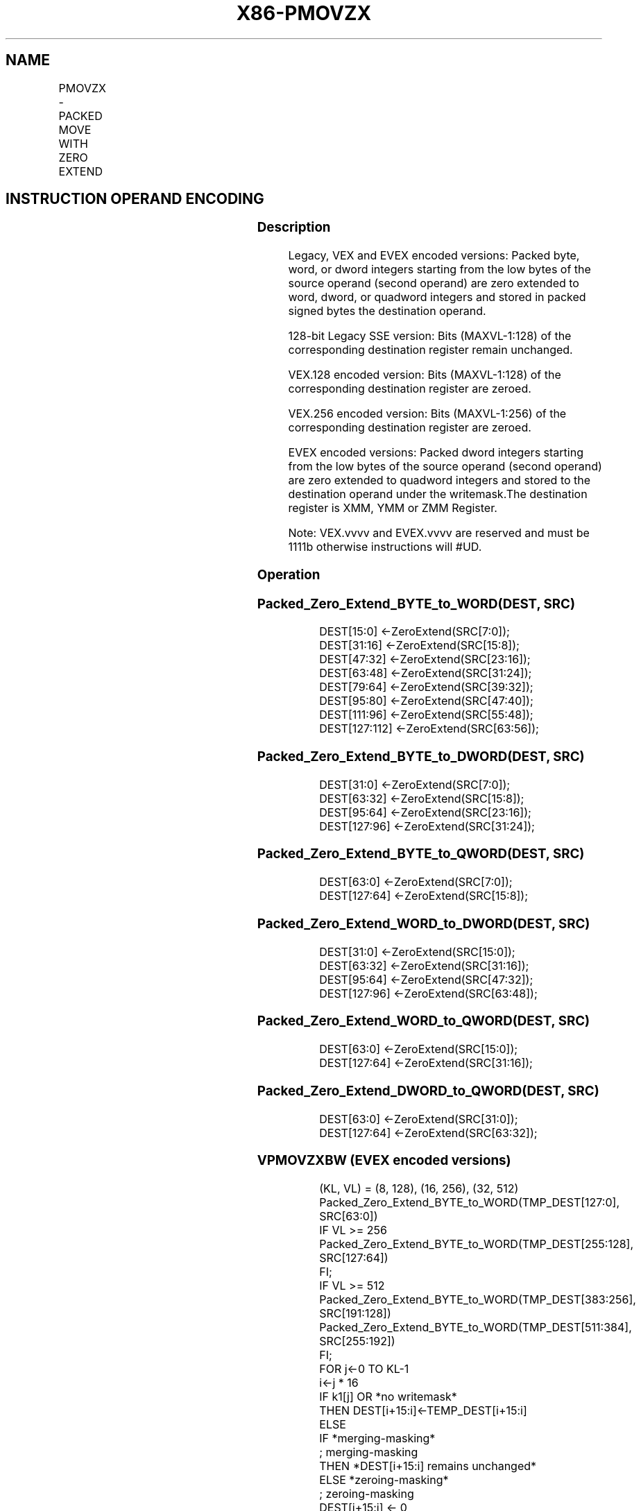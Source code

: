 .nh
.TH "X86-PMOVZX" "7" "May 2019" "TTMO" "Intel x86-64 ISA Manual"
.SH NAME
PMOVZX - PACKED MOVE WITH ZERO EXTEND
.TS
allbox;
l l l l l 
l l l l l .
\fB\fCOpcode/Instruction\fR	\fB\fCOp / En\fR	\fB\fC64/32 bit Mode Support\fR	\fB\fCCPUID Feature Flag\fR	\fB\fCDescription\fR
T{
66 0f 38 30 /r PMOVZXBW xmm1, xmm2/m64
T}
	A	V/V	SSE4\_1	T{
Zero extend 8 packed 8\-bit integers in the low 8 bytes of xmm2/m64 to 8 packed 16\-bit integers in xmm1.
T}
T{
66 0f 38 31 /r PMOVZXBD xmm1, xmm2/m32
T}
	A	V/V	SSE4\_1	T{
Zero extend 4 packed 8\-bit integers in the low 4 bytes of xmm2/m32 to 4 packed 32\-bit integers in xmm1.
T}
T{
66 0f 38 32 /r PMOVZXBQ xmm1, xmm2/m16
T}
	A	V/V	SSE4\_1	T{
Zero extend 2 packed 8\-bit integers in the low 2 bytes of xmm2/m16 to 2 packed 64\-bit integers in xmm1.
T}
T{
66 0f 38 33 /r PMOVZXWD xmm1, xmm2/m64
T}
	A	V/V	SSE4\_1	T{
Zero extend 4 packed 16\-bit integers in the low 8 bytes of xmm2/m64 to 4 packed 32\-bit integers in xmm1.
T}
T{
66 0f 38 34 /r PMOVZXWQ xmm1, xmm2/m32
T}
	A	V/V	SSE4\_1	T{
Zero extend 2 packed 16\-bit integers in the low 4 bytes of xmm2/m32 to 2 packed 64\-bit integers in xmm1.
T}
T{
66 0f 38 35 /r PMOVZXDQ xmm1, xmm2/m64
T}
	A	V/V	SSE4\_1	T{
Zero extend 2 packed 32\-bit integers in the low 8 bytes of xmm2/m64 to 2 packed 64\-bit integers in xmm1.
T}
T{
VEX.128.66.0F38.WIG 30 /r VPMOVZXBW xmm1, xmm2/m64
T}
	A	V/V	AVX	T{
Zero extend 8 packed 8\-bit integers in the low 8 bytes of xmm2/m64 to 8 packed 16\-bit integers in xmm1.
T}
T{
VEX.128.66.0F38.WIG 31 /r VPMOVZXBD xmm1, xmm2/m32
T}
	A	V/V	AVX	T{
Zero extend 4 packed 8\-bit integers in the low 4 bytes of xmm2/m32 to 4 packed 32\-bit integers in xmm1.
T}
T{
VEX.128.66.0F38.WIG 32 /r VPMOVZXBQ xmm1, xmm2/m16
T}
	A	V/V	AVX	T{
Zero extend 2 packed 8\-bit integers in the low 2 bytes of xmm2/m16 to 2 packed 64\-bit integers in xmm1.
T}
T{
VEX.128.66.0F38.WIG 33 /r VPMOVZXWD xmm1, xmm2/m64
T}
	A	V/V	AVX	T{
Zero extend 4 packed 16\-bit integers in the low 8 bytes of xmm2/m64 to 4 packed 32\-bit integers in xmm1.
T}
T{
VEX.128.66.0F38.WIG 34 /r VPMOVZXWQ xmm1, xmm2/m32
T}
	A	V/V	AVX	T{
Zero extend 2 packed 16\-bit integers in the low 4 bytes of xmm2/m32 to 2 packed 64\-bit integers in xmm1.
T}
T{
VEX.128.66.0F 38.WIG 35 /r VPMOVZXDQ xmm1, xmm2/m64
T}
	A	V/V	AVX	T{
Zero extend 2 packed 32\-bit integers in the low 8 bytes of xmm2/m64 to 2 packed 64\-bit integers in xmm1.
T}
T{
VEX.256.66.0F38.WIG 30 /r VPMOVZXBW ymm1, xmm2/m128
T}
	A	V/V	AVX2	T{
Zero extend 16 packed 8\-bit integers in xmm2/m128 to 16 packed 16\-bit integers in ymm1.
T}
T{
VEX.256.66.0F38.WIG 31 /r VPMOVZXBD ymm1, xmm2/m64
T}
	A	V/V	AVX2	T{
Zero extend 8 packed 8\-bit integers in the low 8 bytes of xmm2/m64 to 8 packed 32\-bit integers in ymm1.
T}
T{
VEX.256.66.0F38.WIG 32 /r VPMOVZXBQ ymm1, xmm2/m32
T}
	A	V/V	AVX2	T{
Zero extend 4 packed 8\-bit integers in the low 4 bytes of xmm2/m32 to 4 packed 64\-bit integers in ymm1.
T}
T{
VEX.256.66.0F38.WIG 33 /r VPMOVZXWD ymm1, xmm2/m128
T}
	A	V/V	AVX2	T{
Zero extend 8 packed 16\-bit integers xmm2/m128 to 8 packed 32\-bit integers in ymm1.
T}
T{
VEX.256.66.0F38.WIG 34 /r VPMOVZXWQ ymm1, xmm2/m64
T}
	A	V/V	AVX2	T{
Zero extend 4 packed 16\-bit integers in the low 8 bytes of xmm2/m64 to 4 packed 64\-bit integers in xmm1.
T}
T{
VEX.256.66.0F38.WIG 35 /r VPMOVZXDQ ymm1, xmm2/m128
T}
	A	V/V	AVX2	T{
Zero extend 4 packed 32\-bit integers in xmm2/m128 to 4 packed 64\-bit integers in ymm1.
T}
T{
EVEX.128.66.0F38 30.WIG /r VPMOVZXBW xmm1 {k1}{z}, xmm2/m64
T}
	B	V/V	AVX512VL AVX512BW	T{
Zero extend 8 packed 8\-bit integers in the low 8 bytes of xmm2/m64 to 8 packed 16\-bit integers in xmm1.
T}
T{
EVEX.256.66.0F38.WIG 30 /r VPMOVZXBW ymm1 {k1}{z}, xmm2/m128
T}
	B	V/V	AVX512VL AVX512BW	T{
Zero extend 16 packed 8\-bit integers in xmm2/m128 to 16 packed 16\-bit integers in ymm1.
T}
T{
EVEX.512.66.0F38.WIG 30 /r VPMOVZXBW zmm1 {k1}{z}, ymm2/m256
T}
	B	V/V	AVX512BW	T{
Zero extend 32 packed 8\-bit integers in ymm2/m256 to 32 packed 16\-bit integers in zmm1.
T}
T{
EVEX.128.66.0F38.WIG 31 /r VPMOVZXBD xmm1 {k1}{z}, xmm2/m32
T}
	C	V/V	AVX512VL AVX512F	T{
Zero extend 4 packed 8\-bit integers in the low 4 bytes of xmm2/m32 to 4 packed 32\-bit integers in xmm1 subject to writemask k1.
T}
T{
EVEX.256.66.0F38.WIG 31 /r VPMOVZXBD ymm1 {k1}{z}, xmm2/m64
T}
	C	V/V	AVX512VL AVX512F	T{
Zero extend 8 packed 8\-bit integers in the low 8 bytes of xmm2/m64 to 8 packed 32\-bit integers in ymm1 subject to writemask k1.
T}
T{
EVEX.512.66.0F38.WIG 31 /r VPMOVZXBD zmm1 {k1}{z}, xmm2/m128
T}
	C	V/V	AVX512F	T{
Zero extend 16 packed 8\-bit integers in xmm2/m128 to 16 packed 32\-bit integers in zmm1 subject to writemask k1.
T}
T{
EVEX.128.66.0F38.WIG 32 /r VPMOVZXBQ xmm1 {k1}{z}, xmm2/m16
T}
	D	V/V	AVX512VL AVX512F	T{
Zero extend 2 packed 8\-bit integers in the low 2 bytes of xmm2/m16 to 2 packed 64\-bit integers in xmm1 subject to writemask k1.
T}
T{
EVEX.256.66.0F38.WIG 32 /r VPMOVZXBQ ymm1 {k1}{z}, xmm2/m32
T}
	D	V/V	AVX512VL AVX512F	T{
Zero extend 4 packed 8\-bit integers in the low 4 bytes of xmm2/m32 to 4 packed 64\-bit integers in ymm1 subject to writemask k1.
T}
T{
EVEX.512.66.0F38.WIG 32 /r VPMOVZXBQ zmm1 {k1}{z}, xmm2/m64
T}
	D	V/V	AVX512F	T{
Zero extend 8 packed 8\-bit integers in the low 8 bytes of xmm2/m64 to 8 packed 64\-bit integers in zmm1 subject to writemask k1.
T}
T{
EVEX.128.66.0F38.WIG 33 /r VPMOVZXWD xmm1 {k1}{z}, xmm2/m64
T}
	B	V/V	AVX512VL AVX512F	T{
Zero extend 4 packed 16\-bit integers in the low 8 bytes of xmm2/m64 to 4 packed 32\-bit integers in xmm1 subject to writemask k1.
T}
T{
EVEX.256.66.0F38.WIG 33 /r VPMOVZXWD ymm1 {k1}{z}, xmm2/m128
T}
	B	V/V	AVX512VL AVX512F	T{
Zero extend 8 packed 16\-bit integers in xmm2/m128 to 8 packed 32\-bit integers in zmm1 subject to writemask k1.
T}
T{
EVEX.512.66.0F38.WIG 33 /r VPMOVZXWD zmm1 {k1}{z}, ymm2/m256
T}
	B	V/V	AVX512F	T{
Zero extend 16 packed 16\-bit integers in ymm2/m256 to 16 packed 32\-bit integers in zmm1 subject to writemask k1.
T}
T{
EVEX.128.66.0F38.WIG 34 /r VPMOVZXWQ xmm1 {k1}{z}, xmm2/m32
T}
	C	V/V	AVX512VL AVX512F	T{
Zero extend 2 packed 16\-bit integers in the low 4 bytes of xmm2/m32 to 2 packed 64\-bit integers in xmm1 subject to writemask k1.
T}
T{
EVEX.256.66.0F38.WIG 34 /r VPMOVZXWQ ymm1 {k1}{z}, xmm2/m64
T}
	C	V/V	AVX512VL AVX512F	T{
Zero extend 4 packed 16\-bit integers in the low 8 bytes of xmm2/m64 to 4 packed 64\-bit integers in ymm1 subject to writemask k1.
T}
T{
EVEX.512.66.0F38.WIG 34 /r VPMOVZXWQ zmm1 {k1}{z}, xmm2/m128
T}
	C	V/V	AVX512F	T{
Zero extend 8 packed 16\-bit integers in xmm2/m128 to 8 packed 64\-bit integers in zmm1 subject to writemask k1.
T}
T{
EVEX.128.66.0F38.W0 35 /r VPMOVZXDQ xmm1 {k1}{z}, xmm2/m64
T}
	B	V/V	AVX512VL AVX512F	T{
Zero extend 2 packed 32\-bit integers in the low 8 bytes of xmm2/m64 to 2 packed 64\-bit integers in zmm1 using writemask k1.
T}
T{
EVEX.256.66.0F38.W0 35 /r VPMOVZXDQ ymm1 {k1}{z}, xmm2/m128
T}
	B	V/V	AVX512VL AVX512F	T{
Zero extend 4 packed 32\-bit integers in xmm2/m128 to 4 packed 64\-bit integers in zmm1 using writemask k1.
T}
T{
EVEX.512.66.0F38.W0 35 /r VPMOVZXDQ zmm1 {k1}{z}, ymm2/m256
T}
	B	V/V	AVX512F	T{
Zero extend 8 packed 32\-bit integers in ymm2/m256 to 8 packed 64\-bit integers in zmm1 using writemask k1.
T}
.TE

.SH INSTRUCTION OPERAND ENCODING
.TS
allbox;
l l l l l l 
l l l l l l .
Op/En	Tuple Type	Operand 1	Operand 2	Operand 3	Operand 4
A	NA	ModRM:reg (w)	ModRM:r/m (r)	NA	NA
B	Half Mem	ModRM:reg (w)	ModRM:r/m (r)	NA	NA
C	Quarter Mem	ModRM:reg (w)	ModRM:r/m (r)	NA	NA
D	Eighth Mem	ModRM:reg (w)	ModRM:r/m (r)	NA	NA
.TE

.SS Description
.PP
Legacy, VEX and EVEX encoded versions: Packed byte, word, or dword
integers starting from the low bytes of the source operand (second
operand) are zero extended to word, dword, or quadword integers and
stored in packed signed bytes the destination operand.

.PP
128\-bit Legacy SSE version: Bits (MAXVL\-1:128) of the corresponding
destination register remain unchanged.

.PP
VEX.128 encoded version: Bits (MAXVL\-1:128) of the corresponding
destination register are zeroed.

.PP
VEX.256 encoded version: Bits (MAXVL\-1:256) of the corresponding
destination register are zeroed.

.PP
EVEX encoded versions: Packed dword integers starting from the low bytes
of the source operand (second operand) are zero extended to quadword
integers and stored to the destination operand under the writemask.The
destination register is XMM, YMM or ZMM Register.

.PP
Note: VEX.vvvv and EVEX.vvvv are reserved and must be 1111b otherwise
instructions will #UD.

.SS Operation
.SS Packed\_Zero\_Extend\_BYTE\_to\_WORD(DEST, SRC)
.PP
.RS

.nf
DEST[15:0] ←ZeroExtend(SRC[7:0]);
DEST[31:16] ←ZeroExtend(SRC[15:8]);
DEST[47:32] ←ZeroExtend(SRC[23:16]);
DEST[63:48] ←ZeroExtend(SRC[31:24]);
DEST[79:64] ←ZeroExtend(SRC[39:32]);
DEST[95:80] ←ZeroExtend(SRC[47:40]);
DEST[111:96] ←ZeroExtend(SRC[55:48]);
DEST[127:112] ←ZeroExtend(SRC[63:56]);

.fi
.RE

.SS Packed\_Zero\_Extend\_BYTE\_to\_DWORD(DEST, SRC)
.PP
.RS

.nf
DEST[31:0] ←ZeroExtend(SRC[7:0]);
DEST[63:32] ←ZeroExtend(SRC[15:8]);
DEST[95:64] ←ZeroExtend(SRC[23:16]);
DEST[127:96] ←ZeroExtend(SRC[31:24]);

.fi
.RE

.SS Packed\_Zero\_Extend\_BYTE\_to\_QWORD(DEST, SRC)
.PP
.RS

.nf
DEST[63:0] ←ZeroExtend(SRC[7:0]);
DEST[127:64] ←ZeroExtend(SRC[15:8]);

.fi
.RE

.SS Packed\_Zero\_Extend\_WORD\_to\_DWORD(DEST, SRC)
.PP
.RS

.nf
DEST[31:0] ←ZeroExtend(SRC[15:0]);
DEST[63:32] ←ZeroExtend(SRC[31:16]);
DEST[95:64] ←ZeroExtend(SRC[47:32]);
DEST[127:96] ←ZeroExtend(SRC[63:48]);

.fi
.RE

.SS Packed\_Zero\_Extend\_WORD\_to\_QWORD(DEST, SRC)
.PP
.RS

.nf
DEST[63:0] ←ZeroExtend(SRC[15:0]);
DEST[127:64] ←ZeroExtend(SRC[31:16]);

.fi
.RE

.SS Packed\_Zero\_Extend\_DWORD\_to\_QWORD(DEST, SRC)
.PP
.RS

.nf
DEST[63:0] ←ZeroExtend(SRC[31:0]);
DEST[127:64] ←ZeroExtend(SRC[63:32]);

.fi
.RE

.SS VPMOVZXBW (EVEX encoded versions)
.PP
.RS

.nf
(KL, VL) = (8, 128), (16, 256), (32, 512)
Packed\_Zero\_Extend\_BYTE\_to\_WORD(TMP\_DEST[127:0], SRC[63:0])
IF VL >= 256
    Packed\_Zero\_Extend\_BYTE\_to\_WORD(TMP\_DEST[255:128], SRC[127:64])
FI;
IF VL >= 512
    Packed\_Zero\_Extend\_BYTE\_to\_WORD(TMP\_DEST[383:256], SRC[191:128])
    Packed\_Zero\_Extend\_BYTE\_to\_WORD(TMP\_DEST[511:384], SRC[255:192])
FI;
FOR j←0 TO KL\-1
    i←j * 16
    IF k1[j] OR *no writemask*
        THEN DEST[i+15:i]←TEMP\_DEST[i+15:i]
        ELSE
            IF *merging\-masking*
                        ; merging\-masking
                THEN *DEST[i+15:i] remains unchanged*
                ELSE *zeroing\-masking*
                            ; zeroing\-masking
                    DEST[i+15:i] ← 0
            FI
    FI;
ENDFOR
DEST[MAXVL\-1:VL] ← 0

.fi
.RE

.SS VPMOVZXBD (EVEX encoded versions)
.PP
.RS

.nf
(KL, VL) = (4, 128), (8, 256), (16, 512)
Packed\_Zero\_Extend\_BYTE\_to\_DWORD(TMP\_DEST[127:0], SRC[31:0])
IF VL >= 256
    Packed\_Zero\_Extend\_BYTE\_to\_DWORD(TMP\_DEST[255:128], SRC[63:32])
FI;
IF VL >= 512
    Packed\_Zero\_Extend\_BYTE\_to\_DWORD(TMP\_DEST[383:256], SRC[95:64])
    Packed\_Zero\_Extend\_BYTE\_to\_DWORD(TMP\_DEST[511:384], SRC[127:96])
FI;
FOR j←0 TO KL\-1
    i←j * 32
    IF k1[j] OR *no writemask*
        THEN DEST[i+31:i]←TEMP\_DEST[i+31:i]
        ELSE
            IF *merging\-masking* ; merging\-masking
                THEN *DEST[i+31:i] remains unchanged*
                ELSE *zeroing\-masking*
                        ; zeroing\-masking
                    DEST[i+31:i] ← 0
            FI
    FI;
ENDFOR
DEST[MAXVL\-1:VL] ← 0

.fi
.RE

.SS VPMOVZXBQ (EVEX encoded versions)
.PP
.RS

.nf
(KL, VL) = (2, 128), (4, 256), (8, 512)
Packed\_Zero\_Extend\_BYTE\_to\_QWORD(TMP\_DEST[127:0], SRC[15:0])
IF VL >= 256
    Packed\_Zero\_Extend\_BYTE\_to\_QWORD(TMP\_DEST[255:128], SRC[31:16])
FI;
IF VL >= 512
    Packed\_Zero\_Extend\_BYTE\_to\_QWORD(TMP\_DEST[383:256], SRC[47:32])
    Packed\_Zero\_Extend\_BYTE\_to\_QWORD(TMP\_DEST[511:384], SRC[63:48])
FI;
FOR j←0 TO KL\-1
    i←j * 64
    IF k1[j] OR *no writemask*
        THEN DEST[i+63:i]←TEMP\_DEST[i+63:i]
        ELSE
            IF *merging\-masking*
                        ; merging\-masking
                THEN *DEST[i+63:i] remains unchanged*
                ELSE *zeroing\-masking*
                            ; zeroing\-masking
                    DEST[i+63:i] ← 0
            FI
    FI;
ENDFOR
DEST[MAXVL\-1:VL] ← 0

.fi
.RE

.SS VPMOVZXWD (EVEX encoded versions)
.PP
.RS

.nf
(KL, VL) = (4, 128), (8, 256), (16, 512)
Packed\_Zero\_Extend\_WORD\_to\_DWORD(TMP\_DEST[127:0], SRC[63:0])
IF VL >= 256
    Packed\_Zero\_Extend\_WORD\_to\_DWORD(TMP\_DEST[255:128], SRC[127:64])
FI;
IF VL >= 512
    Packed\_Zero\_Extend\_WORD\_to\_DWORD(TMP\_DEST[383:256], SRC[191:128])
    Packed\_Zero\_Extend\_WORD\_to\_DWORD(TMP\_DEST[511:384], SRC[256:192])
FI;
FOR j←0 TO KL\-1
    i←j * 32
    IF k1[j] OR *no writemask*
        THEN DEST[i+31:i]←TEMP\_DEST[i+31:i]
        ELSE
            IF *merging\-masking*
                THEN *DEST[i+31:i] remains unchanged*
                ELSE *zeroing\-masking* ; zeroing\-masking
                    DEST[i+31:i] ← 0
            FI
    FI;
ENDFOR
DEST[MAXVL\-1:VL] ← 0

.fi
.RE

.SS VPMOVZXWQ (EVEX encoded versions)
.PP
.RS

.nf
(KL, VL) = (2, 128), (4, 256), (8, 512)
Packed\_Zero\_Extend\_WORD\_to\_QWORD(TMP\_DEST[127:0], SRC[31:0])
IF VL >= 256
    Packed\_Zero\_Extend\_WORD\_to\_QWORD(TMP\_DEST[255:128], SRC[63:32])
FI;
IF VL >= 512
    Packed\_Zero\_Extend\_WORD\_to\_QWORD(TMP\_DEST[383:256], SRC[95:64])
    Packed\_Zero\_Extend\_WORD\_to\_QWORD(TMP\_DEST[511:384], SRC[127:96])
FI;
FOR j←0 TO KL\-1
    i←j * 64
    IF k1[j] OR *no writemask*
        THEN DEST[i+63:i]←TEMP\_DEST[i+63:i]
        ELSE
            IF *merging\-masking*
                        ; merging\-masking
                THEN *DEST[i+63:i] remains unchanged*
                ELSE *zeroing\-masking*
                            ; zeroing\-masking
                    DEST[i+63:i] ← 0
            FI
    FI;
ENDFOR
DEST[MAXVL\-1:VL] ← 0

.fi
.RE

.SS VPMOVZXDQ (EVEX encoded versions)
.PP
.RS

.nf
(KL, VL) = (2, 128), (4, 256), (8, 512)
Packed\_Zero\_Extend\_DWORD\_to\_QWORD(TEMP\_DEST[127:0], SRC[63:0])
IF VL >= 256
    Packed\_Zero\_Extend\_DWORD\_to\_QWORD(TEMP\_DEST[255:128], SRC[127:64])
FI;
IF VL >= 512
    Packed\_Zero\_Extend\_DWORD\_to\_QWORD(TEMP\_DEST[383:256], SRC[191:128])
    Packed\_Zero\_Extend\_DWORD\_to\_QWORD(TEMP\_DEST[511:384], SRC[255:192])
FI;
FOR j←0 TO KL\-1
    i←j * 64
    IF k1[j] OR *no writemask*
        THEN DEST[i+63:i]←TEMP\_DEST[i+63:i]
        ELSE
            IF *merging\-masking*
                        ; merging\-masking
                THEN *DEST[i+63:i] remains unchanged*
                ELSE *zeroing\-masking*
                            ; zeroing\-masking
                    DEST[i+63:i] ← 0
            FI
    FI;
ENDFOR
DEST[MAXVL\-1:VL] ← 0

.fi
.RE

.SS VPMOVZXBW (VEX.256 encoded version)
.PP
.RS

.nf
Packed\_Zero\_Extend\_BYTE\_to\_WORD(DEST[127:0], SRC[63:0])
Packed\_Zero\_Extend\_BYTE\_to\_WORD(DEST[255:128], SRC[127:64])
DEST[MAXVL\-1:256] ← 0

.fi
.RE

.SS VPMOVZXBD (VEX.256 encoded version)
.PP
.RS

.nf
Packed\_Zero\_Extend\_BYTE\_to\_DWORD(DEST[127:0], SRC[31:0])
Packed\_Zero\_Extend\_BYTE\_to\_DWORD(DEST[255:128], SRC[63:32])
DEST[MAXVL\-1:256] ← 0

.fi
.RE

.SS VPMOVZXBQ (VEX.256 encoded version)
.PP
.RS

.nf
Packed\_Zero\_Extend\_BYTE\_to\_QWORD(DEST[127:0], SRC[15:0])
Packed\_Zero\_Extend\_BYTE\_to\_QWORD(DEST[255:128], SRC[31:16])
DEST[MAXVL\-1:256] ← 0

.fi
.RE

.SS VPMOVZXWD (VEX.256 encoded version)
.PP
.RS

.nf
Packed\_Zero\_Extend\_WORD\_to\_DWORD(DEST[127:0], SRC[63:0])
Packed\_Zero\_Extend\_WORD\_to\_DWORD(DEST[255:128], SRC[127:64])
DEST[MAXVL\-1:256] ← 0

.fi
.RE

.SS VPMOVZXWQ (VEX.256 encoded version)
.PP
.RS

.nf
Packed\_Zero\_Extend\_WORD\_to\_QWORD(DEST[127:0], SRC[31:0])
Packed\_Zero\_Extend\_WORD\_to\_QWORD(DEST[255:128], SRC[63:32])
DEST[MAXVL\-1:256] ← 0

.fi
.RE

.SS VPMOVZXDQ (VEX.256 encoded version)
.PP
.RS

.nf
Packed\_Zero\_Extend\_DWORD\_to\_QWORD(DEST[127:0], SRC[63:0])
Packed\_Zero\_Extend\_DWORD\_to\_QWORD(DEST[255:128], SRC[127:64])
DEST[MAXVL\-1:256] ← 0

.fi
.RE

.SS VPMOVZXBW (VEX.128 encoded version)
.PP
.RS

.nf
Packed\_Zero\_Extend\_BYTE\_to\_WORD()
DEST[MAXVL\-1:128] ←0

.fi
.RE

.SS VPMOVZXBD (VEX.128 encoded version)
.PP
.RS

.nf
Packed\_Zero\_Extend\_BYTE\_to\_DWORD()
DEST[MAXVL\-1:128] ←0

.fi
.RE

.SS VPMOVZXBQ (VEX.128 encoded version)
.PP
.RS

.nf
Packed\_Zero\_Extend\_BYTE\_to\_QWORD()
DEST[MAXVL\-1:128] ←0

.fi
.RE

.SS VPMOVZXWD (VEX.128 encoded version)
.PP
.RS

.nf
Packed\_Zero\_Extend\_WORD\_to\_DWORD()
DEST[MAXVL\-1:128] ←0

.fi
.RE

.SS VPMOVZXWQ (VEX.128 encoded version)
.PP
.RS

.nf
Packed\_Zero\_Extend\_WORD\_to\_QWORD()
DEST[MAXVL\-1:128] ←0

.fi
.RE

.SS VPMOVZXDQ (VEX.128 encoded version
.PP
.RS

.nf
Packed\_Zero\_Extend\_DWORD\_to\_QWORD()
DEST[MAXVL\-1:128] ←0

.fi
.RE

.SS PMOVZXBW
.PP
.RS

.nf
Packed\_Zero\_Extend\_BYTE\_to\_WORD()
DEST[MAXVL\-1:128] (Unmodified)

.fi
.RE

.SS PMOVZXBD
.PP
.RS

.nf
Packed\_Zero\_Extend\_BYTE\_to\_DWORD()
DEST[MAXVL\-1:128] (Unmodified)

.fi
.RE

.SS PMOVZXBQ
.PP
.RS

.nf
Packed\_Zero\_Extend\_BYTE\_to\_QWORD()
DEST[MAXVL\-1:128] (Unmodified)

.fi
.RE

.SS PMOVZXWD
.PP
.RS

.nf
Packed\_Zero\_Extend\_WORD\_to\_DWORD()
DEST[MAXVL\-1:128] (Unmodified)

.fi
.RE

.SS PMOVZXWQ
.PP
.RS

.nf
Packed\_Zero\_Extend\_WORD\_to\_QWORD()
DEST[MAXVL\-1:128] (Unmodified)

.fi
.RE

.SS PMOVZXDQ
.PP
.RS

.nf
Packed\_Zero\_Extend\_DWORD\_to\_QWORD()
DEST[MAXVL\-1:128] (Unmodified)

.fi
.RE

.SS Intel C/C++ Compiler Intrinsic Equivalent
.PP
.RS

.nf
VPMOVZXBW \_\_m512i \_mm512\_cvtepu8\_epi16(\_\_m256i a);

VPMOVZXBW \_\_m512i \_mm512\_mask\_cvtepu8\_epi16(\_\_m512i a, \_\_mmask32 k, \_\_m256i b);

VPMOVZXBW \_\_m512i \_mm512\_maskz\_cvtepu8\_epi16( \_\_mmask32 k, \_\_m256i b);

VPMOVZXBD \_\_m512i \_mm512\_cvtepu8\_epi32(\_\_m128i a);

VPMOVZXBD \_\_m512i \_mm512\_mask\_cvtepu8\_epi32(\_\_m512i a, \_\_mmask16 k, \_\_m128i b);

VPMOVZXBD \_\_m512i \_mm512\_maskz\_cvtepu8\_epi32( \_\_mmask16 k, \_\_m128i b);

VPMOVZXBQ \_\_m512i \_mm512\_cvtepu8\_epi64(\_\_m128i a);

VPMOVZXBQ \_\_m512i \_mm512\_mask\_cvtepu8\_epi64(\_\_m512i a, \_\_mmask8 k, \_\_m128i b);

VPMOVZXBQ \_\_m512i \_mm512\_maskz\_cvtepu8\_epi64( \_\_mmask8 k, \_\_m128i a);

VPMOVZXDQ \_\_m512i \_mm512\_cvtepu32\_epi64(\_\_m256i a);

VPMOVZXDQ \_\_m512i \_mm512\_mask\_cvtepu32\_epi64(\_\_m512i a, \_\_mmask8 k, \_\_m256i b);

VPMOVZXDQ \_\_m512i \_mm512\_maskz\_cvtepu32\_epi64( \_\_mmask8 k, \_\_m256i a);

VPMOVZXWD \_\_m512i \_mm512\_cvtepu16\_epi32(\_\_m128i a);

VPMOVZXWD \_\_m512i \_mm512\_mask\_cvtepu16\_epi32(\_\_m512i a, \_\_mmask16 k, \_\_m128i b);

VPMOVZXWD \_\_m512i \_mm512\_maskz\_cvtepu16\_epi32(\_\_mmask16 k, \_\_m128i a);

VPMOVZXWQ \_\_m512i \_mm512\_cvtepu16\_epi64(\_\_m256i a);

VPMOVZXWQ \_\_m512i \_mm512\_mask\_cvtepu16\_epi64(\_\_m512i a, \_\_mmask8 k, \_\_m256i b);

VPMOVZXWQ \_\_m512i \_mm512\_maskz\_cvtepu16\_epi64( \_\_mmask8 k, \_\_m256i a);

VPMOVZXBW \_\_m256i \_mm256\_cvtepu8\_epi16(\_\_m256i a);

VPMOVZXBW \_\_m256i \_mm256\_mask\_cvtepu8\_epi16(\_\_m256i a, \_\_mmask16 k, \_\_m128i b);

VPMOVZXBW \_\_m256i \_mm256\_maskz\_cvtepu8\_epi16( \_\_mmask16 k, \_\_m128i b);

VPMOVZXBD \_\_m256i \_mm256\_cvtepu8\_epi32(\_\_m128i a);

VPMOVZXBD \_\_m256i \_mm256\_mask\_cvtepu8\_epi32(\_\_m256i a, \_\_mmask8 k, \_\_m128i b);

VPMOVZXBD \_\_m256i \_mm256\_maskz\_cvtepu8\_epi32( \_\_mmask8 k, \_\_m128i b);

VPMOVZXBQ \_\_m256i \_mm256\_cvtepu8\_epi64(\_\_m128i a);

VPMOVZXBQ \_\_m256i \_mm256\_mask\_cvtepu8\_epi64(\_\_m256i a, \_\_mmask8 k, \_\_m128i b);

VPMOVZXBQ \_\_m256i \_mm256\_maskz\_cvtepu8\_epi64( \_\_mmask8 k, \_\_m128i a);

VPMOVZXDQ \_\_m256i \_mm256\_cvtepu32\_epi64(\_\_m128i a);

VPMOVZXDQ \_\_m256i \_mm256\_mask\_cvtepu32\_epi64(\_\_m256i a, \_\_mmask8 k, \_\_m128i b);

VPMOVZXDQ \_\_m256i \_mm256\_maskz\_cvtepu32\_epi64( \_\_mmask8 k, \_\_m128i a);

VPMOVZXWD \_\_m256i \_mm256\_cvtepu16\_epi32(\_\_m128i a);

VPMOVZXWD \_\_m256i \_mm256\_mask\_cvtepu16\_epi32(\_\_m256i a, \_\_mmask16 k, \_\_m128i b);

VPMOVZXWD \_\_m256i \_mm256\_maskz\_cvtepu16\_epi32(\_\_mmask16 k, \_\_m128i a);

VPMOVZXWQ \_\_m256i \_mm256\_cvtepu16\_epi64(\_\_m128i a);

VPMOVZXWQ \_\_m256i \_mm256\_mask\_cvtepu16\_epi64(\_\_m256i a, \_\_mmask8 k, \_\_m128i b);

VPMOVZXWQ \_\_m256i \_mm256\_maskz\_cvtepu16\_epi64( \_\_mmask8 k, \_\_m128i a);

VPMOVZXBW \_\_m128i \_mm\_mask\_cvtepu8\_epi16(\_\_m128i a, \_\_mmask8 k, \_\_m128i b);

VPMOVZXBW \_\_m128i \_mm\_maskz\_cvtepu8\_epi16( \_\_mmask8 k, \_\_m128i b);

VPMOVZXBD \_\_m128i \_mm\_mask\_cvtepu8\_epi32(\_\_m128i a, \_\_mmask8 k, \_\_m128i b);

VPMOVZXBD \_\_m128i \_mm\_maskz\_cvtepu8\_epi32( \_\_mmask8 k, \_\_m128i b);

VPMOVZXBQ \_\_m128i \_mm\_mask\_cvtepu8\_epi64(\_\_m128i a, \_\_mmask8 k, \_\_m128i b);

VPMOVZXBQ \_\_m128i \_mm\_maskz\_cvtepu8\_epi64( \_\_mmask8 k, \_\_m128i a);

VPMOVZXDQ \_\_m128i \_mm\_mask\_cvtepu32\_epi64(\_\_m128i a, \_\_mmask8 k, \_\_m128i b);

VPMOVZXDQ \_\_m128i \_mm\_maskz\_cvtepu32\_epi64( \_\_mmask8 k, \_\_m128i a);

VPMOVZXWD \_\_m128i \_mm\_mask\_cvtepu16\_epi32(\_\_m128i a, \_\_mmask16 k, \_\_m128i b);

VPMOVZXWD \_\_m128i \_mm\_maskz\_cvtepu16\_epi32(\_\_mmask8 k, \_\_m128i a);

VPMOVZXWQ \_\_m128i \_mm\_mask\_cvtepu16\_epi64(\_\_m128i a, \_\_mmask8 k, \_\_m128i b);

VPMOVZXWQ \_\_m128i \_mm\_maskz\_cvtepu16\_epi64( \_\_mmask8 k, \_\_m128i a);

PMOVZXBW \_\_m128i \_mm\_ cvtepu8\_epi16 ( \_\_m128i a);

PMOVZXBD \_\_m128i \_mm\_ cvtepu8\_epi32 ( \_\_m128i a);

PMOVZXBQ \_\_m128i \_mm\_ cvtepu8\_epi64 ( \_\_m128i a);

PMOVZXWD \_\_m128i \_mm\_ cvtepu16\_epi32 ( \_\_m128i a);

PMOVZXWQ \_\_m128i \_mm\_ cvtepu16\_epi64 ( \_\_m128i a);

PMOVZXDQ \_\_m128i \_mm\_ cvtepu32\_epi64 ( \_\_m128i a);

.fi
.RE

.SS SIMD Floating\-Point Exceptions
.PP
None

.SS Other Exceptions
.PP
Non\-EVEX\-encoded instruction, see Exceptions Type 5.

.PP
EVEX\-encoded instruction, see Exceptions Type E5.

.TS
allbox;
l l 
l l .
#UD	T{
If VEX.vvvv != 1111B, or EVEX.vvvv != 1111B.
T}
.TE

.SH SEE ALSO
.PP
x86\-manpages(7) for a list of other x86\-64 man pages.

.SH COLOPHON
.PP
This UNOFFICIAL, mechanically\-separated, non\-verified reference is
provided for convenience, but it may be incomplete or broken in
various obvious or non\-obvious ways. Refer to Intel® 64 and IA\-32
Architectures Software Developer’s Manual for anything serious.

.br
This page is generated by scripts; therefore may contain visual or semantical bugs. Please report them (or better, fix them) on https://github.com/ttmo-O/x86-manpages.

.br
MIT licensed by TTMO 2020 (Turkish Unofficial Chamber of Reverse Engineers - https://ttmo.re).
